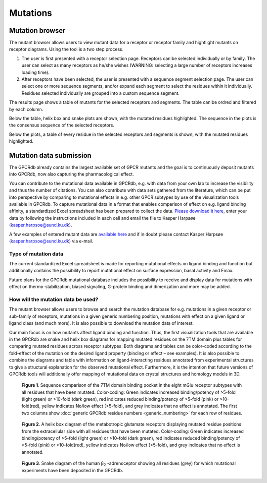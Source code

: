 Mutations
=========

Mutation browser
----------------

The mutant browser allows users to view mutant data for a receptor or receptor family and hightlight mutants on
receptor diagrams. Using the tool is a two step process.

1.  The user is first presented with a receptor selection page. Receptors can be selected individually or by family.
    The user can select as many receptors as he/she wishes (WARNING: selecting a large number of receptors increases
    loading time).
2.  After receptors have been selected, the user is presented with a sequence segment selection page. The user can
    select one or more sequence segments, and/or expand each segment to select the residues within it individually.
    Residues selected individually are grouped into a custom sequence segment.

The results page shows a table of mutants for the selected receptors and segments. The table can be ordred and filtered
by each column.

Below the table, helix box and snake plots are shown, with the mutated residues highlighted. The
sequence in the plots is the consensus sequence of the selected receptors.

Below the plots, a table of every residue in the selected receptors and segments is shown, with the mutated residues
highlighted.

Mutation data submission
------------------------

The GPCRdb already contains the largest available set of GPCR mutants and the goal is to continuously deposit mutants
into GPCRdb, now also capturing the pharmacological effect.

You can contribute to the mutational data available in GPCRdb, e.g. with data from your own lab to increase the
visibility and thus the number of citations. You can also contribute with data sets gathered from the literature, which
can be put into perspective by comparing to mutational effects in e.g. other GPCR subtypes by use of the visualization
tools available in GPCRdb. To capture mutational data in a format that enables comparison of effect on e.g. ligand
binding affinity, a standardized Excel spreadsheet has been prepared to collect the data. `Please download it here`_,
enter your data by following the instructions included in each cell and email the file to Kasper Harpsøe (kasper.harpsoe@sund.ku.dk).

A few examples of entered mutant data are `available here`_ and if in doubt please contact Kasper Harpsøe (kasper.harpsoe@sund.ku.dk) via
e-mail.

.. _Please download it here: http://files.gpcrdb.org/excel_file_for_reporting_mutants.xlsx
.. _available here: http://files.gpcrdb.org/excel_file_for_reporting_mutants_examples.xlsx
.. _Kasper Harpsøe: mailto:kasper.harpsoe@sund.ku.dk

Type of mutation data
^^^^^^^^^^^^^^^^^^^^^

The current standardized Excel spreadsheet is made for reporting mutational effects on ligand binding and function but
additionally contains the possibility to report mutational effect on surface expression, basal activity and Emax.

Future plans for the GPCRdb mutational database includes the possibility to receive and display data for mutations with
effect on thermo-stabilization, biased signaling, G-protein binding and dimerization and more may be added.

How will the mutation data be used?
^^^^^^^^^^^^^^^^^^^^^^^^^^^^^^^^^^^
The mutant browser allows users to browse and search the mutation database for e.g. mutations in a given
receptor or sub-family of receptors, mutations in a given generic numbering position, mutations with effect on a given
ligand or ligand class (and much more). It is also possible to download the mutation data of interest.

Our main focus is on how mutants affect ligand binding and function. Thus, the first visualization tools that are
available in the GPCRdb are snake and helix box diagrams for mapping mutated residues on the 7TM domain plus tables
for comparing mutated residues across receptor subtypes. Both diagrams and tables can be color-coded according to the
fold-effect of the mutation on the desired ligand property (binding or effect – see examples). It is also possible to
combine the diagrams and table with information on ligand-interacting residues annotated from experimental structures
to give a structural explanation for the observed mutational effect. Furthermore, it is the intention that future
versions of GPCRdb tools will additionally offer mapping of mutational data on crystal structures and homology models
in 3D.

..  figure:: _static/residue_table.png
    :alt: Example residue table

    **Figure 1**. Sequence comparison of the 7TM domain binding pocket in the eight mGlu receptor subtypes with all
    residues that have been mutated. Color-coding: Green indicates increased binding/potency of >5-fold (light green)
    or >10-fold (dark green), red indicates reduced binding/potency of >5-fold (pink) or >10-fold(red), yellow
    indicates No/low effect (<5-fold), and grey indicates that no effect is annotated. The first two columns show
    :doc:`generic GPCRdb residue numbers <generic_numbering>` for each row of residues.
    

..  figure:: _static/helix_box.png
    :alt: Example helix box diagram

    **Figure 2**. A helix box diagram of the metabotropic glutamate receptors displaying mutated residue positions from
    the extracellular side with all residues that have been mutated. Color-coding: Green indicates
    increased binding/potency of >5-fold (light green) or >10-fold (dark green), red indicates reduced binding/potency
    of >5-fold (pink) or >10-fold(red), yellow indicates No/low effect (<5-fold), and grey indicates that no effect
    is annotated.

..  figure:: _static/snake_adrb2_human.png
    :alt: Example snake diagram

    **Figure 3**. Snake  diagram of the human β\ :subscript:`2` \-adrenoceptor showing all residues (grey) for which
    mutational experiments have been deposited in the GPCRdb.

